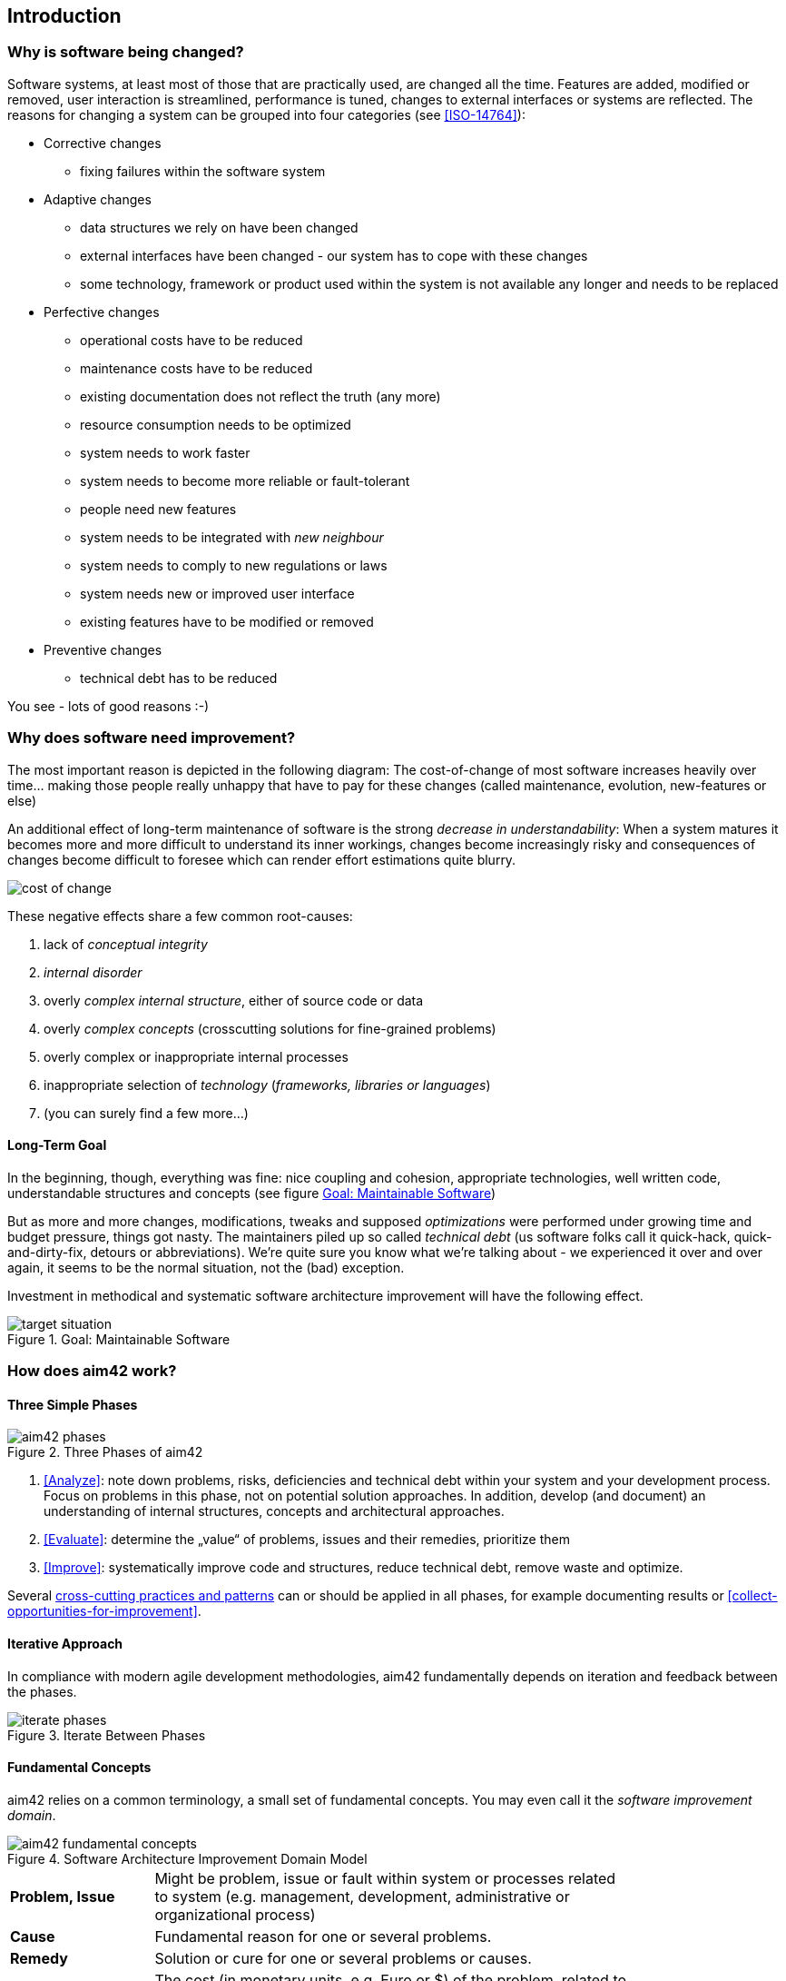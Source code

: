 == Introduction 

=== Why is software being changed?

Software systems, at least most of those that are practically used, are changed all the 
time. Features are added, modified or removed, user interaction is streamlined, 
performance is tuned, changes to external interfaces or systems are reflected.
The reasons for changing a system can be grouped into four categories (see <<ISO-14764>>):

* Corrective changes
** fixing failures within the software system
* Adaptive changes
** data structures we rely on have been changed
** external interfaces have been changed - our system has to cope with these changes
** some technology, framework or product used within the system is not available any longer and needs to be replaced
* Perfective changes
** operational costs have to be reduced
** maintenance costs have to be reduced
** existing documentation does not reflect the truth (any more)
** resource consumption needs to be optimized
** system needs to work faster 
** system needs to become more reliable or fault-tolerant
** people need new features
** system needs to be integrated with _new neighbour_
** system needs to comply to new regulations or laws
** system needs new or improved user interface
** existing features have to be modified or removed
* Preventive changes
** technical debt has to be reduced


You see - lots of good reasons :-)


=== Why does software need improvement?

The most important reason is depicted in the following diagram: The cost-of-change
of most software increases heavily over time... making those people really unhappy that
have to pay for these changes (called maintenance, evolution, new-features or else)

An additional effect of long-term maintenance of software is the strong
_decrease in understandability_: When a system matures it becomes more and more difficult to understand its inner workings, changes become increasingly risky and consequences of changes become difficult to foresee which can render effort estimations quite blurry.


image::cost-of-change.jpg[]

// TODO: exchange image to reflect both cost and understandability.


These negative effects share a few common root-causes: 

. lack of _conceptual integrity_
. _internal disorder_ 
. overly _complex internal structure_, either of source code or data
. overly _complex concepts_ (crosscutting solutions for fine-grained problems)
. overly complex or inappropriate internal processes
. inappropriate selection of _technology_ (_frameworks, libraries or languages_)
. (you can surely find a few more...)


==== Long-Term Goal

In the beginning, though, everything was fine: nice coupling and cohesion, appropriate technologies, well written code, understandable structures and concepts (see figure <<figure-target-situation>>)

But as more and more changes, modifications, tweaks and supposed _optimizations_ were performed under growing time and budget pressure, things got nasty. The maintainers piled up so called _technical debt_ (us software folks call it quick-hack, quick-and-dirty-fix, detours or abbreviations). We're quite sure you know what we're talking about - we experienced it over and over again, it seems to be the normal situation, not the (bad) exception.

Investment in methodical and systematic software architecture improvement will have the following effect.

[[figure-target-situation]]
image::target-situation.jpg["target situation", title="Goal: Maintainable Software"]
 

=== How does aim42 work? 


==== Three Simple Phases 

[[figure-aim-phases]]
image::aim42-phases.jpg["aim42 phases", title="Three Phases of aim42"]

. <<Analyze>>: note down problems, risks, deficiencies and technical debt within your system and your development process. Focus on problems in this phase, not on potential solution approaches. In addition, develop (and document) an understanding of internal structures, concepts and architectural approaches.

. <<Evaluate>>: determine the „value“ of problems, issues and their remedies, prioritize them

. <<Improve>>: systematically improve code and structures, reduce technical debt, remove waste and optimize.

Several <<Crosscutting, cross-cutting practices and patterns>> can or should be applied in all phases, for example documenting results or <<collect-opportunities-for-improvement>>.

 

==== Iterative Approach
In compliance with modern agile development methodologies, aim42 fundamentally depends on iteration and feedback between the phases.

[[figure-iterate-phases]]
image::iterate-phases.jpg["iterate phases", title="Iterate Between Phases"]


==== Fundamental Concepts
aim42 relies on a common terminology, a small set of fundamental concepts. You may even
call it the _software improvement domain_. 

[[figure-fundamental-concepts]]
image::aim42-concepts-overview.jpeg["aim42 fundamental concepts", title="Software Architecture Improvement Domain Model"]

[width="80%",cols="3s,10"]
|=========================================================

|Problem, Issue | 
Might be problem, issue or fault within system or processes related to system
(e.g. management, development, administrative or organizational process)

|Cause | 
Fundamental reason for one or several problems.

|Remedy | 
Solution or cure for one or several problems or causes.

|Cost (of problem) | 
The cost (in monetary units, e.g. Euro or $) of the problem, related to a
frequency or period of time. For example – cost of every occurrence of problem,
or recurring cost per week.

|Cost (of remedy) | 
The cost (in monetary units) of the remedy, tactic or strategy.

|Prio(rity) | 
The relative or absolute priority of the problem or remedy.

|Risk | 
Potential problem or issue. Remedies can have associated risks.

|=========================================================


=== Patterns and Practices Provide No Guarantee
We are *very* sure that aim42 can work for your system or your organization. 
But (yes, there's always a but) we cannot guarantee: Maybe your software is so
*extraordinaire*, so very special, that it needs other treatment.

Maybe your organization does not fit our prerequisites, or is way more advanced
than we anticipated in our approach...

You have to use all practices, patterns and approaches of aim42 at your own risk 
and responsibility. We (the aim42 contributor team) can by no means be held 
responsible for any results of applying aim42.



